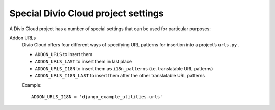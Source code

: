 .. _special-settings:

Special Divio Cloud project settings
====================================

A Divio Cloud project has a number of special settings that can be used for
particular purposes:


.. _addon-urls:

Addon URLs
    Divio Cloud offers four different ways of specifying URL patterns for
    insertion into a project’s ``urls.py`` .

    * ``ADDON_URLS``  to insert them
    * ``ADDON_URLS_LAST`` to insert them in last place
    * ``ADDON_URLS_I18N`` to insert them as ``i18n_patterns`` (i.e. translatable
      URL patterns)
    * ``ADDON_URLS_I18N_LAST`` to insert them after the other translatable URL
      patterns

    Example::

        ADDON_URLS_I18N = 'django_example_utilities.urls'
